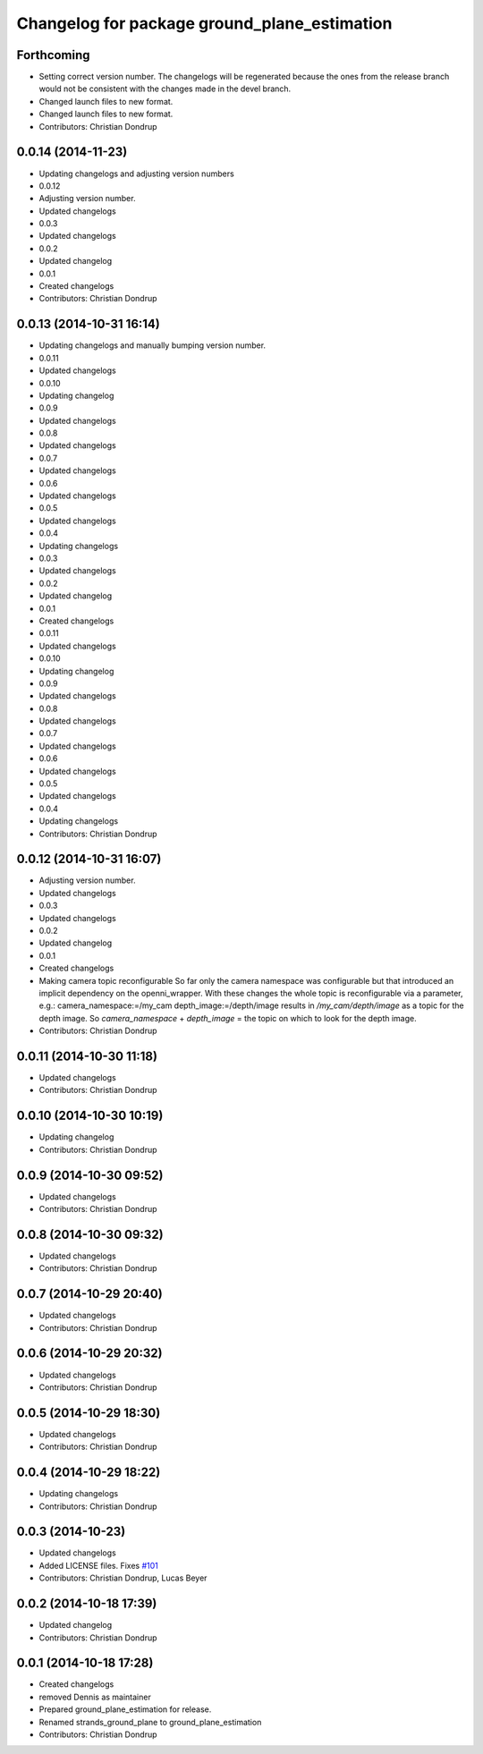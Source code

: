 ^^^^^^^^^^^^^^^^^^^^^^^^^^^^^^^^^^^^^^^^^^^^^
Changelog for package ground_plane_estimation
^^^^^^^^^^^^^^^^^^^^^^^^^^^^^^^^^^^^^^^^^^^^^

Forthcoming
-----------
* Setting correct version number. The changelogs will be regenerated because the ones from the release branch would not be consistent with the changes made in the devel branch.
* Changed launch files to new format.
* Changed launch files to new format.
* Contributors: Christian Dondrup

0.0.14 (2014-11-23)
-------------------
* Updating changelogs and adjusting version numbers
* 0.0.12
* Adjusting version number.
* Updated changelogs
* 0.0.3
* Updated changelogs
* 0.0.2
* Updated changelog
* 0.0.1
* Created changelogs
* Contributors: Christian Dondrup

0.0.13 (2014-10-31 16:14)
-------------------------
* Updating changelogs and manually bumping version number.
* 0.0.11
* Updated changelogs
* 0.0.10
* Updating changelog
* 0.0.9
* Updated changelogs
* 0.0.8
* Updated changelogs
* 0.0.7
* Updated changelogs
* 0.0.6
* Updated changelogs
* 0.0.5
* Updated changelogs
* 0.0.4
* Updating changelogs
* 0.0.3
* Updated changelogs
* 0.0.2
* Updated changelog
* 0.0.1
* Created changelogs
* 0.0.11
* Updated changelogs
* 0.0.10
* Updating changelog
* 0.0.9
* Updated changelogs
* 0.0.8
* Updated changelogs
* 0.0.7
* Updated changelogs
* 0.0.6
* Updated changelogs
* 0.0.5
* Updated changelogs
* 0.0.4
* Updating changelogs
* Contributors: Christian Dondrup

0.0.12 (2014-10-31 16:07)
-------------------------
* Adjusting version number.
* Updated changelogs
* 0.0.3
* Updated changelogs
* 0.0.2
* Updated changelog
* 0.0.1
* Created changelogs
* Making camera topic reconfigurable
  So far only the camera namespace was configurable but that introduced an implicit dependency on the openni_wrapper.
  With these changes the whole topic is reconfigurable via a parameter, e.g.:
  camera_namespace:=/my_cam
  depth_image:=/depth/image
  results in `/my_cam/depth/image` as a topic for the depth image. So `camera_namespace` + `depth_image` = the topic on which to look for the depth image.
* Contributors: Christian Dondrup

0.0.11 (2014-10-30 11:18)
-------------------------
* Updated changelogs
* Contributors: Christian Dondrup

0.0.10 (2014-10-30 10:19)
-------------------------
* Updating changelog
* Contributors: Christian Dondrup

0.0.9 (2014-10-30 09:52)
------------------------
* Updated changelogs
* Contributors: Christian Dondrup

0.0.8 (2014-10-30 09:32)
------------------------
* Updated changelogs
* Contributors: Christian Dondrup

0.0.7 (2014-10-29 20:40)
------------------------
* Updated changelogs
* Contributors: Christian Dondrup

0.0.6 (2014-10-29 20:32)
------------------------
* Updated changelogs
* Contributors: Christian Dondrup

0.0.5 (2014-10-29 18:30)
------------------------
* Updated changelogs
* Contributors: Christian Dondrup

0.0.4 (2014-10-29 18:22)
------------------------
* Updating changelogs
* Contributors: Christian Dondrup

0.0.3 (2014-10-23)
------------------
* Updated changelogs
* Added LICENSE files. Fixes `#101 <https://github.com/strands-project/strands_perception_people/issues/101>`_
* Contributors: Christian Dondrup, Lucas Beyer

0.0.2 (2014-10-18 17:39)
------------------------
* Updated changelog
* Contributors: Christian Dondrup

0.0.1 (2014-10-18 17:28)
------------------------
* Created changelogs
* removed Dennis as maintainer
* Prepared ground_plane_estimation for release.
* Renamed strands_ground_plane to ground_plane_estimation
* Contributors: Christian Dondrup
